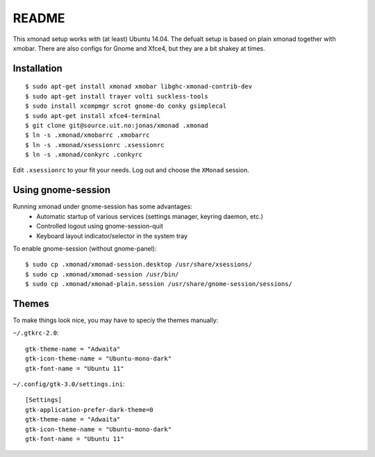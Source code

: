 README
=======

This xmonad setup works with (at least) Ubuntu 14.04. The defualt setup is
based on plain xmonad together with xmobar. There are also configs for Gnome
and Xfce4, but they are a bit shakey at times.

Installation
-------------

::

    $ sudo apt-get install xmonad xmobar libghc-xmonad-contrib-dev
    $ sudo apt-get install trayer volti suckless-tools
    $ sudo install xcompmgr scrot gnome-do conky gsimplecal
    $ sudo apt-get install xfce4-terminal
    $ git clone git@source.uit.no:jonas/xmonad .xmonad
    $ ln -s .xmonad/xmobarrc .xmobarrc
    $ ln -s .xmonad/xsessionrc .xsessionrc
    $ ln -s .xmonad/conkyrc .conkyrc

Edit ``.xsessionrc`` to your fit your needs. Log out and choose the ``XMonad``
session.

Using gnome-session
-------------------

Running xmonad under gnome-session has some advantages:
    * Automatic startup of various services (settings manager, keyring daemon,
      etc.)
    * Controlled logout using gnome-session-quit
    * Keyboard layout indicator/selector in the system tray

To enable gnome-session (without gnome-panel)::

    $ sudo cp .xmonad/xmonad-session.desktop /usr/share/xsessions/
    $ sudo cp .xmonad/xmonad-session /usr/bin/
    $ sudo cp .xmonad/xmonad-plain.session /usr/share/gnome-session/sessions/

Themes
-------

To make things look nice, you may have to speciy the themes manually:

``~/.gtkrc-2.0``::

    gtk-theme-name = "Adwaita"
    gtk-icon-theme-name = "Ubuntu-mono-dark"
    gtk-font-name = "Ubuntu 11"

``~/.config/gtk-3.0/settings.ini``::

    [Settings]
    gtk-application-prefer-dark-theme=0
    gtk-theme-name = "Adwaita"
    gtk-icon-theme-name = "Ubuntu-mono-dark"
    gtk-font-name = "Ubuntu 11"
